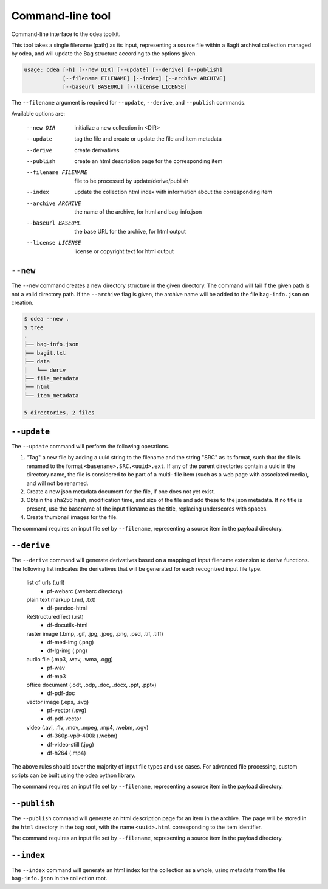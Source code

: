 .. _command-line-interface:

Command-line tool
===================

Command-line interface to the odea toolkit.

This tool takes a single filename (path) as its input, representing
a source file within a BagIt archival collection managed by odea, and will
update the Bag structure according to the options given.

.. code-block::

    usage: odea [-h] [--new DIR] [--update] [--derive] [--publish]
                [--filename FILENAME] [--index] [--archive ARCHIVE]
                [--baseurl BASEURL] [--license LICENSE]

The ``--filename`` argument is required for ``--update``,
``--derive``, and ``--publish`` commands.

Available options are:

    --new DIR   initialize a new collection in <DIR>
    --update    tag the file and create or update the file and item metadata
    --derive    create derivatives
    --publish   create an html description page for the corresponding item
    --filename FILENAME  file to be processed by update/derive/publish
    --index     update the collection html index with information about the
                corresponding item
    --archive ARCHIVE  the name of the archive, for html and bag-info.json
    --baseurl BASEURL  the base URL for the archive, for html output
    --license LICENSE  license or copyright text for html output

``--new``
----------

The ``--new`` command creates a new directory structure in the given directory.
The command will fail if the given path is not a valid directory path. If
the ``--archive`` flag is given, the archive name will be added to the file
``bag-info.json`` on creation.

.. code-block::

   $ odea --new .
   $ tree
   .
   ├── bag-info.json
   ├── bagit.txt
   ├── data
   │   └── deriv
   ├── file_metadata
   ├── html
   └── item_metadata

   5 directories, 2 files


``--update``
--------------

The ``--update`` command will perform the following operations.

1.  "Tag" a new file by adding a uuid string to the filename and the string
    "SRC" as its format, such that the file is renamed to the format
    ``<basename>.SRC.<uuid>.ext``. If any of the parent directories contain a
    uuid in the directory name, the file is considered to be part of a multi-
    file item (such as a web page with associated media), and will not be
    renamed.

2.  Create a new json metadata document for the file, if one does not yet exist.

3.  Obtain the sha256 hash, modification time, and size of the file and add
    these to the json metadata. If no title is present, use the basename of the
    input filename as the title, replacing underscores with spaces.

4.  Create thumbnail images for the file.

The command requires an input file set by ``--filename``, representing a
source item in the payload directory.

``--derive``
------------

The ``--derive`` command will generate derivatives based on a mapping of input
filename extension to derive functions. The following list indicates the
derivatives that will be generated for each recognized input file type.

   list of urls (.url)
        - pf-webarc (.webarc directory)

   plain text markup (.md, .txt)
        - df-pandoc-html

   ReStructuredText (.rst)
        - df-docutils-html

   raster image (.bmp, .gif, .jpg, .jpeg, .png, .psd, .tif, .tiff)
        - df-med-img (.png)
        - df-lg-img (.png)

   audio file (.mp3, .wav, .wma, .ogg)
        - pf-wav
        - df-mp3

   office document (.odt, .odp, .doc, .docx, .ppt, .pptx)
        - df-pdf-doc

   vector image (.eps, .svg)
        - pf-vector (.svg)
        - df-pdf-vector

   video (.avi, .flv, .mov, .mpeg, .mp4, .webm, .ogv)
        - df-360p-vp9-400k (.webm)
        - df-video-still (.jpg)
        - df-h264 (.mp4)

The above rules should cover the majority of input file types and use cases.
For advanced file processing, custom scripts can be built using the odea python
library.

The command requires an input file set by ``--filename``, representing a
source item in the payload directory.

``--publish``
------------------

The ``--publish`` command will generate an html description page for an
item in the archive. The page will be stored in the ``html`` directory in
the bag root, with the name ``<uuid>.html`` corresponding to the item
identifier.

The command requires an input file set by ``--filename``, representing a
source item in the payload directory.

``--index``
------------------

The ``--index`` command will generate an html index for the collection as a
whole, using metadata from the file ``bag-info.json`` in the collection
root.
